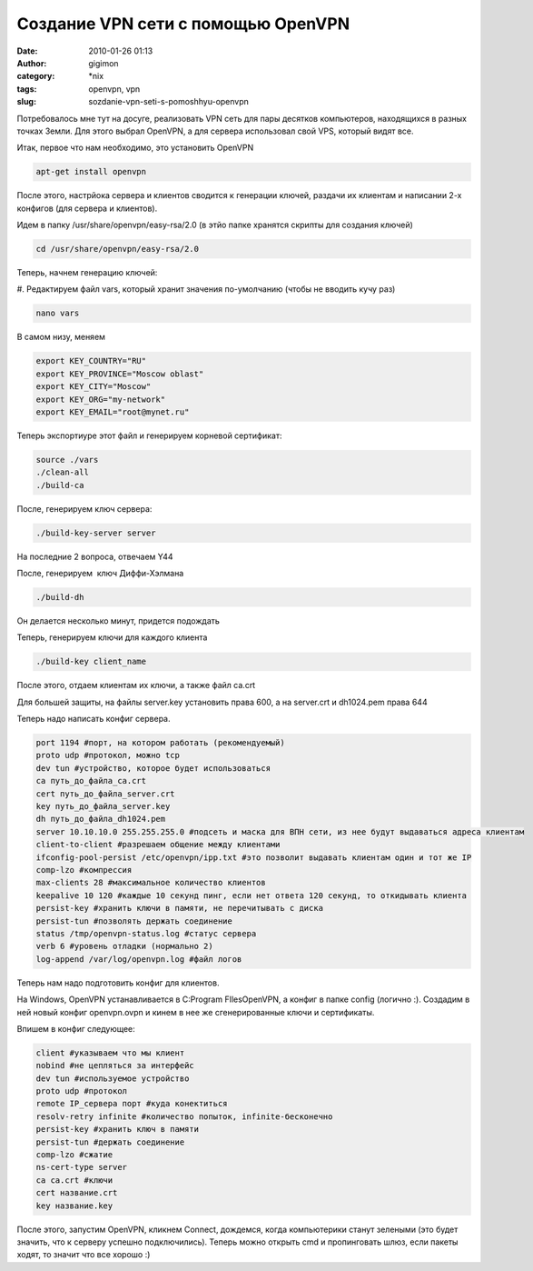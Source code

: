 Создание VPN сети с помощью OpenVPN
###################################
:date: 2010-01-26 01:13
:author: gigimon
:category: \*nix
:tags: openvpn, vpn
:slug: sozdanie-vpn-seti-s-pomoshhyu-openvpn

Потребовалось мне тут на досуге, реализовать VPN сеть для пары десятков
компьютеров, находящихся в разных точках Земли. Для этого выбрал
OpenVPN, а для сервера использовал свой VPS, который видят все.

Итак, первое что нам необходимо, это установить OpenVPN

.. code-block:: bash

    apt-get install openvpn

После этого, настрйока сервера и клиентов сводится к генерации ключей,
раздачи их клиентам и написании 2-х конфигов (для сервера и клиентов).

Идем в папку /usr/share/openvpn/easy-rsa/2.0 (в этйо папке хранятся
скрипты для создания ключей)

.. code-block:: bash

    cd /usr/share/openvpn/easy-rsa/2.0

Теперь, начнем генерацию ключей:

#. Редактируем файл vars, который хранит значения по-умолчанию (чтобы не
вводить кучу раз)

.. code-block:: bash

    nano vars

В самом низу, меняем

.. code-block:: bash

    export KEY_COUNTRY="RU"
    export KEY_PROVINCE="Moscow oblast"
    export KEY_CITY="Moscow"
    export KEY_ORG="my-network"
    export KEY_EMAIL="root@mynet.ru"

Теперь экспортиуре этот файл и генерируем корневой сертификат:

.. code-block:: bash

    source ./vars
    ./clean-all
    ./build-ca

После, генерируем ключ сервера:

.. code-block:: bash

    ./build-key-server server

На последние 2 вопроса, отвечаем Y44

После, генерируем  ключ Диффи-Хэлмана

.. code-block:: bash

    ./build-dh

Он делается несколько минут, придется подождать

Теперь, генерируем ключи для каждого клиента

.. code-block:: bash

    ./build-key client_name

После этого, отдаем клиентам их ключи, а также файл ca.crt

Для большей защиты, на файлы server.key установить права 600, а на
server.crt и dh1024.pem права 644

Теперь надо написать конфиг сервера.

.. code-block:: bash

    port 1194 #порт, на котором работать (рекомендуемый)
    proto udp #протокол, можно tcp
    dev tun #устройство, которое будет использоваться
    ca путь_до_файла_ca.crt
    cert путь_до_файла_server.crt
    key путь_до_файла_server.key
    dh путь_до_файла_dh1024.pem
    server 10.10.10.0 255.255.255.0 #подсеть и маска для ВПН сети, из нее будут выдаваться адреса клиентам
    client-to-client #разрешаем общение между клиентами
    ifconfig-pool-persist /etc/openvpn/ipp.txt #это позволит выдавать клиентам один и тот же IP
    comp-lzo #компрессия
    max-clients 28 #максимальное количество клиентов
    keepalive 10 120 #каждые 10 секунд пинг, если нет ответа 120 секунд, то откидывать клиента
    persist-key #хранить ключи в памяти, не перечитывать с диска
    persist-tun #позволять держать соединение
    status /tmp/openvpn-status.log #статус сервера
    verb 6 #уровень отладки (нормально 2)
    log-append /var/log/openvpn.log #файл логов

Теперь нам надо подготовить конфиг для клиентов.

На Windows, OpenVPN устанавливается в C:Program FIlesOpenVPN, а конфиг в
папке config (логично :). Создадим в ней новый конфиг openvpn.ovpn и
кинем в нее же сгенерированные ключи и сертификаты.

Впишем в конфиг следующее:

.. code-block:: bash

    client #указываем что мы клиент
    nobind #не цепляться за интерфейс
    dev tun #используемое устройство
    proto udp #протокол
    remote IP_сервера порт #куда конектиться
    resolv-retry infinite #количество попыток, infinite-бесконечно
    persist-key #хранить ключ в памяти
    persist-tun #держать соединение
    comp-lzo #сжатие
    ns-cert-type server
    ca ca.crt #ключи
    cert название.crt
    key название.key

После этого, запустим OpenVPN, кликнем Connect, дождемся, когда
компьютерики станут зелеными (это будет значить, что к серверу успешно
подключились). Теперь можно открыть cmd и пропинговать шлюз, если пакеты
ходят, то значит что все хорошо :)
